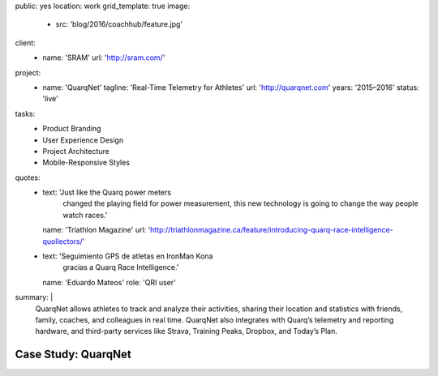 public: yes
location: work
grid_template: true
image:
  - src: 'blog/2016/coachhub/feature.jpg'
client:
  - name: 'SRAM'
    url: 'http://sram.com/'
project:
  - name: 'QuarqNet'
    tagline: 'Real-Time Telemetry for Athletes'
    url: 'http://quarqnet.com'
    years: '2015–2016'
    status: 'live'
tasks:
  - Product Branding
  - User Experience Design
  - Project Architecture
  - Mobile-Responsive Styles
quotes:
  - text: 'Just like the Quarq power meters
      changed the playing field for power measurement,
      this new technology is going to change the way people watch races.'
    name: 'Triathlon Magazine'
    url: 'http://triathlonmagazine.ca/feature/introducing-quarq-race-intelligence-quollectors/'
  - text: 'Seguimiento GPS de atletas en IronMan Kona
      gracias a Quarq Race Intelligence.'
    name: 'Eduardo Mateos'
    role: 'QRI user'
summary: |
  QuarqNet allows athletes to track and analyze their activities,
  sharing their location and statistics
  with friends, family, coaches, and colleagues in real time.
  QuarqNet also integrates with
  Quarq’s telemetry and reporting hardware,
  and third-party services
  like Strava, Training Peaks, Dropbox, and Today’s Plan.


Case Study: QuarqNet
====================
